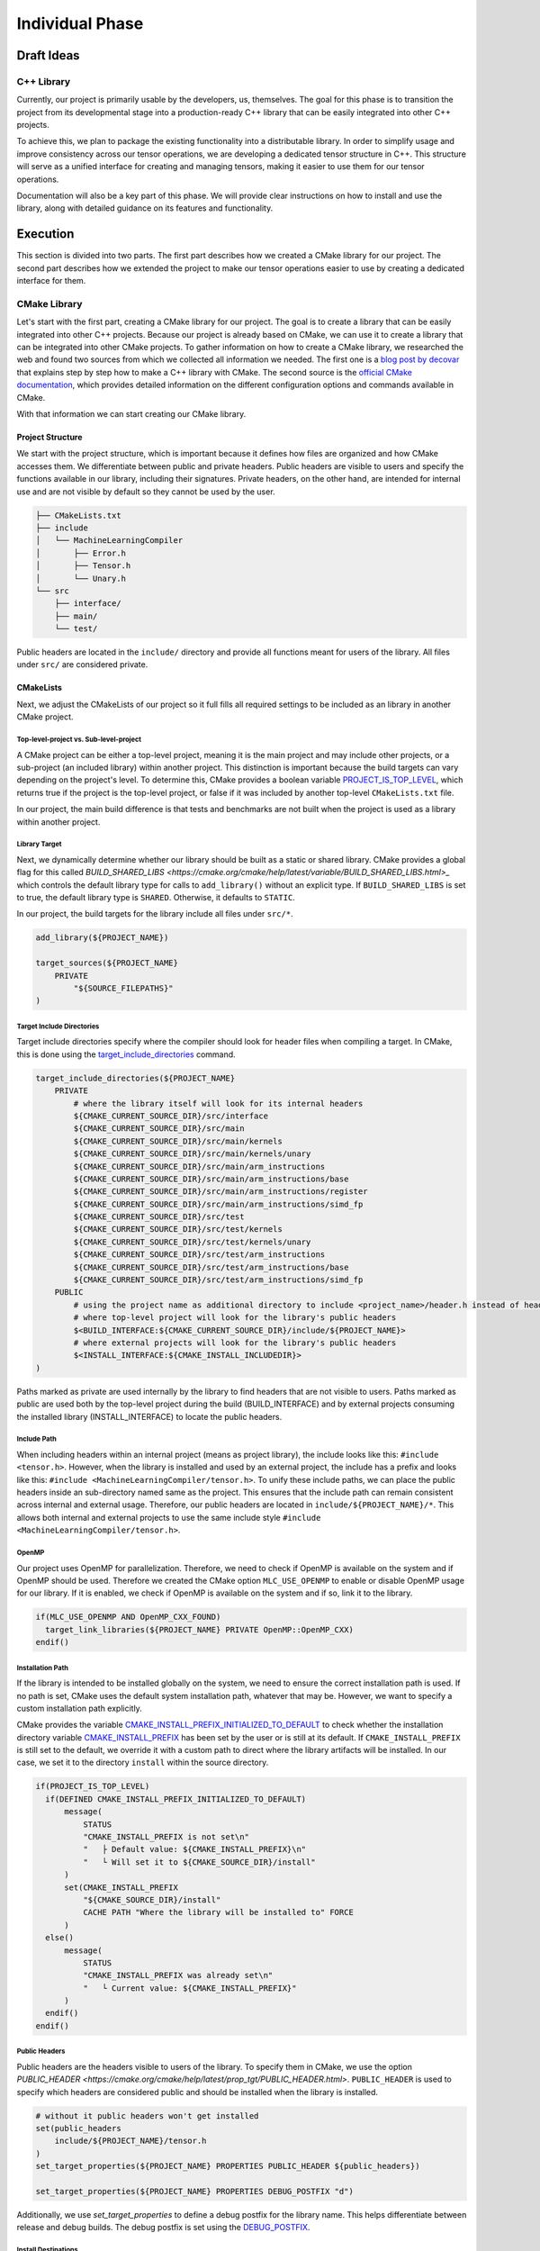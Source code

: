 Individual Phase
================

Draft Ideas
-----------

C++ Library
^^^^^^^^^^^

Currently, our project is primarily usable by the developers, us, themselves. The goal for this
phase is to transition the project from its developmental stage into a production-ready C++
library that can be easily integrated into other C++ projects.

To achieve this, we plan to package the existing functionality into a distributable library. In order
to simplify usage and improve consistency across our tensor operations, we are developing a dedicated
tensor structure in C++. This structure will serve as a unified interface for creating and managing
tensors, making it easier to use them for our tensor operations.

Documentation will also be a key part of this phase. We will provide clear instructions on how to
install and use the library, along with detailed guidance on its features and functionality.

.. 2. Python Library
.. ^^^^^^^^^^^^^^^^^

.. To make our C++ tensor operations even more accessible to a wider audience, we plan to
.. publish a Python package that bridges the ease of Python with the performance of JIT-compiled
.. C++ code. This will involve creating Python bindings for our C++ project and implementing
.. a Python interface that fully exposes its functionality. The final package is intended to
.. be published on `PyPi <https://pypi.org>`_, allowing users to easily install and use it
.. with minimal setup.

.. Suggestions
.. -----------

.. 1. Implementation of the C++ library
.. 2. Implementation fo the Python library
.. 3. Implementation of the C++ library and creating the Python library on top of the C++ library

Execution
---------

This section is divided into two parts. The first part describes how we created a CMake library for our project. The second part
describes how we extended the project to make our tensor operations easier to use by creating a dedicated interface for them.

CMake Library
^^^^^^^^^^^^^

Let's start with the first part, creating a CMake library for our project. The goal is to create a library that can be easily integrated into other C++ projects.
Because our project is already based on CMake, we can use it to create a library that can be integrated into other CMake projects. To gather information on how to
create a CMake library, we researched the web and found two sources from which we collected all information we needed. The first one is a
`blog post by decovar <https://decovar.dev/blog/2021/03/08/cmake-cpp-library/>`_ that explains step by step how to make a C++ library with CMake.
The second source is the `official CMake documentation <https://cmake.org/>`_, which provides detailed information on the different configuration
options and commands available in CMake.

With that information we can start creating our CMake library.

Project Structure
"""""""""""""""""

We start with the project structure, which is important because it defines how files are organized and how CMake accesses them.
We differentiate between public and private headers. Public headers are visible to users and specify the functions available in
our library, including their signatures. Private headers, on the other hand, are intended for internal use and are not visible
by default so they cannot be used by the user.

.. code-block:: bash

  ├── CMakeLists.txt
  ├── include
  │   └── MachineLearningCompiler
  │       ├── Error.h
  │       ├── Tensor.h
  │       └── Unary.h
  └── src
      ├── interface/
      ├── main/
      └── test/


Public headers are located in the ``include/`` directory and provide all functions meant
for users of the library. All files under ``src/`` are considered private.

CMakeLists
""""""""""

Next, we adjust the CMakeLists of our project so it full fills all required settings to be included as an library in another CMake project.

Top-level-project vs. Sub-level-project
~~~~~~~~~~~~~~~~~~~~~~~~~~~~~~~~~~~~~~~

A CMake project can be either a top-level project, meaning it is the main project and may include other projects, or a sub-project
(an included library) within another project. This distinction is important because the build targets can vary depending on the
project's level. To determine this, CMake provides a boolean variable
`PROJECT_IS_TOP_LEVEL <https://cmake.org/cmake/help/latest/variable/PROJECT_IS_TOP_LEVEL.html>`_, which returns true if the project
is the top-level project, or false if it was included by another top-level ``CMakeLists.txt`` file.

In our project, the main build difference is that tests and benchmarks are not built when the project is used as a library within
another project.

Library Target
~~~~~~~~~~~~~~

Next, we dynamically determine whether our library should be built as a static or shared library. CMake provides a global flag
for this called `BUILD_SHARED_LIBS <https://cmake.org/cmake/help/latest/variable/BUILD_SHARED_LIBS.html>_` which controls the
default library type for calls to ``add_library()`` without an explicit type.  If ``BUILD_SHARED_LIBS`` is set to true, the default library
type is ``SHARED``. Otherwise, it defaults to ``STATIC``.

In our project, the build targets for the library include all files under ``src/*``.

.. code-block:: cmake

  add_library(${PROJECT_NAME})

  target_sources(${PROJECT_NAME}
      PRIVATE
          "${SOURCE_FILEPATHS}"
  )

Target Include Directories
~~~~~~~~~~~~~~~~~~~~~~~~~~

Target include directories specify where the compiler should look for header files when compiling a target. In CMake, this
is done using the `target_include_directories <https://cmake.org/cmake/help/latest/command/target_include_directories.html>`_
command. 

.. code-block:: cmake

  target_include_directories(${PROJECT_NAME}
      PRIVATE   
          # where the library itself will look for its internal headers
          ${CMAKE_CURRENT_SOURCE_DIR}/src/interface
          ${CMAKE_CURRENT_SOURCE_DIR}/src/main
          ${CMAKE_CURRENT_SOURCE_DIR}/src/main/kernels
          ${CMAKE_CURRENT_SOURCE_DIR}/src/main/kernels/unary
          ${CMAKE_CURRENT_SOURCE_DIR}/src/main/arm_instructions
          ${CMAKE_CURRENT_SOURCE_DIR}/src/main/arm_instructions/base
          ${CMAKE_CURRENT_SOURCE_DIR}/src/main/arm_instructions/register
          ${CMAKE_CURRENT_SOURCE_DIR}/src/main/arm_instructions/simd_fp
          ${CMAKE_CURRENT_SOURCE_DIR}/src/test
          ${CMAKE_CURRENT_SOURCE_DIR}/src/test/kernels
          ${CMAKE_CURRENT_SOURCE_DIR}/src/test/kernels/unary
          ${CMAKE_CURRENT_SOURCE_DIR}/src/test/arm_instructions
          ${CMAKE_CURRENT_SOURCE_DIR}/src/test/arm_instructions/base
          ${CMAKE_CURRENT_SOURCE_DIR}/src/test/arm_instructions/simd_fp
      PUBLIC
          # using the project name as additional directory to include <project_name>/header.h instead of header.h if it is included as internal library
          # where top-level project will look for the library's public headers
          $<BUILD_INTERFACE:${CMAKE_CURRENT_SOURCE_DIR}/include/${PROJECT_NAME}>
          # where external projects will look for the library's public headers
          $<INSTALL_INTERFACE:${CMAKE_INSTALL_INCLUDEDIR}>
  )

Paths marked as private are used internally by the library to find headers that are not visible to users. Paths marked as
public are used both by the top-level project during the build (BUILD_INTERFACE) and by external projects consuming the
installed library (INSTALL_INTERFACE) to locate the public headers.

Include Path
~~~~~~~~~~~~

When including headers within an internal project (means as project library), the include looks like this: ``#include <tensor.h>``.
However, when the library is installed and used by an external project, the include has a prefix and looks like this:
``#include <MachineLearningCompiler/tensor.h>``. To unify these include paths, we can place the public headers
inside an sub-directory named same as the project. This ensures that the include path can remain consistent across internal and external usage.
Therefore, our public headers are located in ``include/${PROJECT_NAME}/*``. This allows both internal and external projects to use the same
include style ``#include <MachineLearningCompiler/tensor.h>``.

OpenMP
~~~~~~

Our project uses OpenMP for parallelization. Therefore, we need to check if OpenMP is available on the system and if OpenMP should be used.
Therefore we created the CMake option ``MLC_USE_OPENMP`` to enable or disable OpenMP usage for our library. If it is enabled, we check
if OpenMP is available on the system and if so, link it to the library.

.. code-block:: cmake

  if(MLC_USE_OPENMP AND OpenMP_CXX_FOUND)
    target_link_libraries(${PROJECT_NAME} PRIVATE OpenMP::OpenMP_CXX)
  endif()

Installation Path
~~~~~~~~~~~~~~~~~

If the library is intended to be installed globally on the system, we need to ensure the correct installation path is used. If no path is set,
CMake uses the default system installation path, whatever that may be. However, we want to specify a custom installation path explicitly.

CMake provides the variable `CMAKE_INSTALL_PREFIX_INITIALIZED_TO_DEFAULT <https://cmake.org/cmake/help/latest/variable/CMAKE_INSTALL_PREFIX_INITIALIZED_TO_DEFAULT.html>`_
to check whether the installation directory variable `CMAKE_INSTALL_PREFIX <https://cmake.org/cmake/help/latest/variable/CMAKE_INSTALL_PREFIX.html#variable:CMAKE_INSTALL_PREFIX>`_
has been set by the user or is still at its default. If ``CMAKE_INSTALL_PREFIX`` is still set to the default, we override it with a custom
path to direct where the library artifacts will be installed. In our case, we set it to the directory ``install`` within the source directory.

.. code-block:: cmake

  if(PROJECT_IS_TOP_LEVEL)
    if(DEFINED CMAKE_INSTALL_PREFIX_INITIALIZED_TO_DEFAULT)
        message(
            STATUS
            "CMAKE_INSTALL_PREFIX is not set\n"
            "   ├ Default value: ${CMAKE_INSTALL_PREFIX}\n"
            "   └ Will set it to ${CMAKE_SOURCE_DIR}/install"
        )
        set(CMAKE_INSTALL_PREFIX
            "${CMAKE_SOURCE_DIR}/install"
            CACHE PATH "Where the library will be installed to" FORCE
        )
    else()
        message(
            STATUS
            "CMAKE_INSTALL_PREFIX was already set\n"
            "   └ Current value: ${CMAKE_INSTALL_PREFIX}"
        )
    endif()
  endif()

Public Headers
~~~~~~~~~~~~~~

Public headers are the headers visible to users of the library. To specify them in CMake, we use the option  `PUBLIC_HEADER <https://cmake.org/cmake/help/latest/prop_tgt/PUBLIC_HEADER.html>`.
``PUBLIC_HEADER`` is used to specify which headers are considered public and should be installed when the library is installed.

.. code-block:: cmake

  # without it public headers won't get installed
  set(public_headers
      include/${PROJECT_NAME}/tensor.h
  )
  set_target_properties(${PROJECT_NAME} PROPERTIES PUBLIC_HEADER ${public_headers})

  set_target_properties(${PROJECT_NAME} PROPERTIES DEBUG_POSTFIX "d")

Additionally, we use `set_target_properties` to define a debug postfix for the library name. This helps differentiate between release
and debug builds. The debug postfix is set using the `DEBUG_POSTFIX <https://cmake.org/cmake/help/latest/prop_tgt/DEBUG_POSTFIX.html>`_.

Install Destinations
~~~~~~~~~~~~~~~~~~~~

To this point we only configured the installation but we did not execute it. To do so, we first set the installation destinations for the
library, headers, and other files. To do this we use the `install <https://cmake.org/cmake/help/latest/command/install.html>`_ command and
`GNUInstallDirs <https://cmake.org/cmake/help/latest/module/GNUInstallDirs.html>`_ module, which provides standard installation directories.

.. code-block:: cmake

  # definitions of CMAKE_INSTALL_LIBDIR, CMAKE_INSTALL_INCLUDEDIR and others
  include(GNUInstallDirs)

  # install the target and create export-set
  install(TARGETS ${PROJECT_NAME}
      EXPORT "${PROJECT_NAME}Targets"
      # these get default values from GNUInstallDirs, no need to set them
      #RUNTIME DESTINATION ${CMAKE_INSTALL_BINDIR} # bin
      #LIBRARY DESTINATION ${CMAKE_INSTALL_LIBDIR} # lib
      #ARCHIVE DESTINATION ${CMAKE_INSTALL_LIBDIR} # lib
      # except for public headers, as we want them to be inside a library folder
      PUBLIC_HEADER DESTINATION ${CMAKE_INSTALL_INCLUDEDIR}/${PROJECT_NAME} # include/SomeLibrary
      INCLUDES DESTINATION ${CMAKE_INSTALL_INCLUDEDIR} # include
  )

Installation Config
~~~~~~~~~~~~~~~~~~~

During the installation, CMake creates ``*.cmake`` files that help other projects configure and use the library. To guide CMake on where
to find these files, we create a configuration file named ``Config.cmake.in``.

.. code-block:: none

  @PACKAGE_INIT@

  include("${CMAKE_CURRENT_LIST_DIR}/@PROJECT_NAME@Targets.cmake")

  check_required_components(@PROJECT_NAME@)

This configuration instructs CMake to include the exported target file created during installation and checks that all required components
are available. We use the ``PROJECT_NAME`` variable in the template by enclosing it in ``@`` signs, which will be replaced with the actual
project name during installation.

Then, we define a namespace for the exported targets, ``mlc::``. Next, we export the targets, installing a CMake export file containing
the build targets under this namespace into the ``cmake/`` directory.  The function ``write_basic_package_version_file`` generates a version
file to handle compatibility checks when importing the package. This will create ``SomeLibraryConfigVersion.cmake`` file in the install folder.
Using ``configure_package_config_file``, CMake generates the final configuration files based on our ``Config.cmake.in`` template.
Finally, these generated configuration files are installed into the ``cmake/`` directory alongside the exported targets.

.. code-block:: cmake

  set(namespace mlc)

  # generate and install export file
  install(EXPORT "${PROJECT_NAME}Targets"
      FILE "${PROJECT_NAME}Targets.cmake"
      NAMESPACE ${namespace}::
      DESTINATION cmake
  )

  include(CMakePackageConfigHelpers)

  # generate the version file for the config file
  write_basic_package_version_file(
      "${CMAKE_CURRENT_BINARY_DIR}/${PROJECT_NAME}ConfigVersion.cmake"
      VERSION "${version}"
      COMPATIBILITY AnyNewerVersion
  )
  # create config file
  configure_package_config_file(${CMAKE_CURRENT_SOURCE_DIR}/Config.cmake.in
      "${CMAKE_CURRENT_BINARY_DIR}/${PROJECT_NAME}Config.cmake"
      INSTALL_DESTINATION cmake
  )
  # install config files
  install(FILES
      "${CMAKE_CURRENT_BINARY_DIR}/${PROJECT_NAME}Config.cmake"
      "${CMAKE_CURRENT_BINARY_DIR}/${PROJECT_NAME}ConfigVersion.cmake"
      DESTINATION cmake
  )

.. _building_and_installing:

Building and Installing
"""""""""""""""""""""""

To build the library and install it system wide, the following commands can be used:

.. code-block:: bash

  mkdir build
  cd build
  cmake ..
  cmake --build . --target install

Linking to the Library
"""""""""""""""""""""""

Linking depends on how the library is integrated into the ``CMakeLists.txt``. In general, two methods can be chosen:

1. Directly fetch the content of this library from `GitHub <https://github.com/Integer-Ctrl/machine-learning-compilers>`_ and include it in ``CMakeLists.txt``:

    .. code-block:: cmake

      # Optional: Toggles if included libraries is build as shared or static libraries. Default is ON.
      set(BUILD_SHARED_LIBS OFF)

      # Optional: Toggles if OpenMP should be used by the library. Default is ON.
      set(MLC_USE_OPENMP ON)

      Include(FetchContent)
      FetchContent_Declare(
          MachineLearningCompiler
          GIT_REPOSITORY https://github.com/Integer-Ctrl/machine-learning-compilers
          GIT_TAG        individual-phase
          EXCLUDE_FROM_ALL
      )
      FetchContent_MakeAvailable(MachineLearningCompiler)


    If needed, you can specify two CMake options:

    1. ``BUILD_SHARED_LIBS``: This option toggles if the included libraries are built as shared or static libraries. The default is ``ON``, meaning shared libraries will be built.
    2. ``MLC_USE_OPENMP``: This option toggles if OpenMP should be used by the library. The default is ``ON``, meaning OpenMP will be used for parallelization if available.

2. Include it from the the current machine if installed on the system:

    .. code-block:: cmake

      find_library(mlc::MachineLearningCompiler)

    Checkout :ref:`building_and_installing` for more information on how to build and install the library.
      
Library Interface
^^^^^^^^^^^^^^^^^

As the second part of our project, we developed a library interface to simplify the usage of our tensor operations. This interface is
designed to be user-friendly, providing a simple tensor object that serves as data object for all tensor operations.

Tensor Object
"""""""""""""

The tensor object represents a multidimensional array and is implemented as a struct to allow easy creation and direct access to its members.
Since all fields and functions are public, the tensor can be used flexibly without additional effort.

A tensor can be initialized either with a pointer to existing data and the corresponding dimension sizes, or with just the
dimension sizes. In the second case the tensor allocates its own memory and initializes it with zeros.

.. code-block:: cpp

  struct Tensor
  {
    bool ownsData = false;
    float *data = nullptr;
    std::vector<uint64_t> dim_sizes;
    std::vector<uint64_t> strides;

    Tensor() = delete;
    Tensor(float *data, const std::vector<uint64_t> &dim_sizes);
    Tensor(const std::vector<uint64_t> &dim_sizes); 
    ~Tensor();

    std::string to_string(std::string name = "tensor");
    uint64_t size();
  };

These definitions allow users to easily generate tensors of arbitrary dimensions:

.. code-block:: cpp

  #include <MachineLearningCompiler/Tensor.h>

  float data[] = {1, 2, 3, 4};

  mlc::Tensor tensor({2, 3, 4}); // 3D tensor with 2 layers, 3 rows and 4 columns initialized with zeros
  mlc::Tensor tensorWithData1(data, {2, 2}); // 2D tensor with specific data

To simplify usage, we provide various functions for filling tensors with data.

.. note::

  All of the listed functions below are implemented as regular C++ functions and do not generate *jitted* kernels.

.. code-block:: cpp

  #include <MachineLearningCompiler/Tensor.h>

  mlc::Tensor tensor({2, 3, 4}); // 3D tensor with 2 layers, 3 rows and 4 columns initialized with zeros
  size_t size = tensor.size();

  mlc::fill_random(tensor); // Fill the tensor with random values
  mlc::fill_number(tensor, 3.2); // Fill the tensor with a single number, in this case 3.2
  mlc::fill_counting_up(tensor, 0.1, 0.1); // Fill the tensor with counting up values starting from 4 and increasing by 0.1
  mlc::fill_counting_down(tensor, 5, 1); // Fill the tensor with counting down values starting from 5 reducing by 1
  mlc::fill_lambda(tensor, [&size](const mlc::Tensor &self, size_t index) { return size; }); // Fill the tensor with a user defined function, in this case the size of the tensor

- ``fill_random`` fills the given tensor with random floating-point numbers greater than or equal to zero.
- ``fill_number`` sets every element of the tensor to a specified value. For example ``fill_number(tensor, 0)`` fills the tensor with zeros,
  or ``fill_number(tensor, 1)`` fills the tensor with ones which is commonly used in frameworks like `Pytroch <https://docs.pytorch.org/docs/stable/generated/torch.ones.html>`_.
- ``fill_counting_up`` fills the tensor with a sequence starting at a given value and increasing by a specified step size ``data[index] = start + index * step``.
- ``fill_counting_down`` fills the tensor with a sequence starting at a given value and decreasing by a specified step size ``data[index] = start - index * step``.
- ``fill_lambda`` allows the tensor to be filled using a user-defined lambda function. One can also use outside defined variables in the lambda expression,
  see ``size`` in the example code above.


An more complex example using ``fill_lambda`` is shown below. In this case, the tensor is filled with the values ``[[1,2,3], [1,2,3], [1,2,3]]``:

.. code-block:: cpp

  #include <MachineLearningCompiler/Tensor.h>

  mlc::Tensor tensor({3, 3});
  mlc::fill_lambda(tensor, 
    [](const mlc::Tensor &self, size_t index) { return index % self.strides[0] + 1; });


Tensor Expressions
""""""""""""""""""

The tensor expression include all *jitted* operations developed during this project. Each expression is implemented as an independent
function within the ``mlc`` namespace and returns an ``mlc::Error`` object. This object contains a ``type`` and a ``message`` field
which should be used to catch any errors that may occur during the execution of the expression. To check if an expression
executed successfully, check whether the ``type`` is equal to ``mlc::ErrorType::None``. See the example below with the ``mlc::gemm`` expression.

.. code-block:: cpp

  #include <MachineLearningCompiler/Tensor.h>

  mlc::Error error = mlc::gemm(in0, in1, out);
  if (error.type != mlc::ErrorType::None)
  {
    std::cout << error.message << std::endl;
    return;
  }

Unary
~~~~~

During the project, we implemented the unary operations ``zero``, ``identity`` and ``ReLU``.  These operations can also be accessed through
the interface like shown below:

.. code-block:: cpp

  #include <MachineLearningCompiler/Tensor.h>

  mlc::Tensor in({2, 2});
  mlc::Tensor out({2, 2});

  mlc::Error error = mlc::unary_zero(in);
  mlc::Error error = mlc::unary_identity(in, out);
  mlc::Error error = mlc::unary_relu(in, out);

These functions internally generate the appropriate *jitted* code and execute it directly on the memory space of the tensors.
This is achieved using our ``mini_jit::TensorOperation`` class, which operates based on a configuration object.
For example, the implementation of the ``unary_zero`` operation is shown below. The other two unary operations are implemented
similarly.

.. code-block:: cpp

  mlc::Error mlc::unary_zero(Tensor &input)
  {
    int64_t stride = 1;
    std::vector<int64_t> dimSizes(input.dim_sizes.size());
    std::vector<int64_t> strides(input.dim_sizes.size());

    for (int64_t i = input.dim_sizes.size() - 1; i >= 0; i--)
    {
      strides[i] = stride;
      dimSizes[i] = static_cast<int64_t>(input.dim_sizes[i]);
      stride *= input.dim_sizes[i];
    }

    mini_jit::TensorOperation op;
    mini_jit::TensorConfig config{
      mini_jit::TensorConfig::prim_t::none,                                      // first_touch
      mini_jit::TensorConfig::prim_t::zero,                                      // main
      mini_jit::TensorConfig::prim_t::none,                                      // last touch
      std::vector(input.dim_sizes.size(), mini_jit::TensorConfig::dim_t::c),     // dim_types
      std::vector(input.dim_sizes.size(), mini_jit::TensorConfig::exec_t::seq),  // exec_types
      dimSizes,                                                                  // dim_sizes
      strides,                                                                   // strides_in0
      std::vector<int64_t>(input.dim_sizes.size(), 0),                           // strides_in1
      strides,                                                                   // strides_out
      mini_jit::TensorConfig::dtype_t::fp32,                                     // dtype_t
    };

    mini_jit::TensorOperation::error_t error = op.setup(config);
    mlc::ErrorType errorType = internal::convertTensorOperationError(error);
    if (errorType != mlc::ErrorType::None)
    {
      return {errorType, "Could not generate the kernels for the gemm operation."};
    }

    op.execute(input.data, nullptr, input.data);
    return {ErrorType::None, "Success"};
  }

GEMM
~~~~

We implemented a general matrix-matrix multiplication operation that can be called on tensors representing matrices of any
shape. All tensors have rank 2 with dimensions in the format: **in0**: (k, m), **in1**: (n, k), and **out**: (n, m).
As long as the input tensors are rank 2, matrix multiplication is applicable.

.. code-block:: cpp

  #include <MachineLearningCompiler/Tensor.h>

  mlc::Tensor in0({5, 3});  // IDs: 0,1
  mlc::Tensor in1({2, 5});  // IDs: 2,0
  mlc::Tensor out({2, 3});  // IDs: 2,1

  mlc::Error error = mlc::gemm(in0, in1, out);

Similar to the unary operations, the ``mini_jit::TensorOperation`` class is used with a configuration object specifically designed for GEMM
operations. This config enables *jit* compilation of the appropriate GEMM kernel.

.. code-block:: cpp

  mlc::Error mlc::gemm(const Tensor &input0, const Tensor &input1, Tensor &output)
  {
    if (input0.dim_sizes.size() != 2 || input1.dim_sizes.size() != 2 || output.dim_sizes.size() != 2)
    {
      return {ErrorType::TensorExpected2DTensor, "GEMM requires input0 and input1 to be 2D tensors and output to be a 2D tensor."};
    }

    int64_t mSize = static_cast<int64_t>(input0.dim_sizes[1]);
    int64_t nSize = static_cast<int64_t>(input1.dim_sizes[0]);
    int64_t kSize = static_cast<int64_t>(input0.dim_sizes[0]);

    if (static_cast<int64_t>(output.dim_sizes[1]) != mSize)
    {
      return {ErrorType::ExecuteWrongDimension, "Expected the output tensor to have the same m dimension size as the input0."};
    }

    if (static_cast<int64_t>(output.dim_sizes[0]) != nSize)
    {
      return {ErrorType::ExecuteWrongDimension, "Expected the output tensor to have the same n dimension size as the input1."};
    }

    if (static_cast<int64_t>(input1.dim_sizes[1]) != kSize)
    {
      return {ErrorType::ExecuteWrongDimension, "Expected the input1 tensor to have the same k dimension size as the input0."};
    }

    mini_jit::TensorOperation op;
    mini_jit::TensorConfig config{
      mini_jit::TensorConfig::prim_t::none,                                                                                // first_touch
      mini_jit::TensorConfig::prim_t::gemm,                                                                                // main
      mini_jit::TensorConfig::prim_t::none,                                                                                // last touch
      {mini_jit::TensorConfig::dim_t::m, mini_jit::TensorConfig::dim_t::n, mini_jit::TensorConfig::dim_t::k},              // dim_types
      {mini_jit::TensorConfig::exec_t::prim, mini_jit::TensorConfig::exec_t::prim, mini_jit::TensorConfig::exec_t::prim},  // exec_types
      {mSize, nSize, kSize},                                                                                               // dim_sizes
      {1, 0, mSize},                                                                                                       // strides_in0
      {0, kSize, 1},                                                                                                       // strides_in1
      {1, mSize, 0},                                                                                                       // strides_out
      mini_jit::TensorConfig::dtype_t::fp32,                                                                               // dtype_t
    };

    mini_jit::TensorOperation::error_t error = op.setup(config);
    mlc::ErrorType errorType = internal::convertTensorOperationError(error);
    if (errorType != mlc::ErrorType::None)
    {
      return {errorType, "Could not generate the kernels for the gemm operation."};
    }

    op.execute(input0.data, input1.data, output.data);
    return {ErrorType::None, "Success"};
  }


Contraction
~~~~~~~~~~~

The next tensor operation we implemented is a contraction operation, which generalizes matrix multiplication. It allows
the user to specify how to contract two input tensors and define the shape of the output tensor. To do this, the user
must provide a contraction string that describes the contraction pattern between the two input tensors and the desired
output tensor layout. This contraction string is similar to an einsum expression but is restricted to exactly two input
tensors and one output tensor.

.. code-block:: cpp

  #include <MachineLearningCompiler/Tensor.h>

  mlc::Tensor in0({5, 4, 3});     // IDs: 0,1,2
  mlc::Tensor in1({5, 2, 4});     // IDs: 3,4,1
  mlc::Tensor out({5, 5, 2, 3});  // IDs: 0,3,4,

  mlc::Error error = mlc::contraction(in0, in1, out, "[0,1,2],[3,4,1]->[0,3,4,2]");

Since a single contraction is essentially an einsum expression, we internally delegate its implementation to the  :ref:`einsum`.
function that we also implemented and introduce in the section after this one.

.. code-block:: cpp

  mlc::Error mlc::contraction(const Tensor &input0, const Tensor &input1, Tensor &output, const std::string &contraction)
  {
    return internal::einsum<std::reference_wrapper<const Tensor>>({input0, input1}, output, contraction);
  }

In addition, we also implemented an **advanced contraction** operation that allows the user to specify additional **first-touch** and **last-touch**
primitives. These primitives can be any of our defined unary operations, including ``none`` (``mlc::UnaryType::None``), ``zero``
(``mlc::UnaryType::Zero``), ``identity`` (``mlc::UnaryType::Identity``) and ``ReLU`` (``mlc::UnaryType::ReLU``). The unary types are defined
in ``<MachineLearningCompiler/UnaryType.h>``.

.. code-block:: cpp

  #include <MachineLearningCompiler/Tensor.h>

  mlc::Tensor in0({5, 4, 3});     // IDs: 0,1,2
  mlc::Tensor in1({5, 2, 4});     // IDs: 3,4,1
  mlc::Tensor out({5, 5, 2, 3});  // IDs: 0,3,4,2

  mlc::Error error = mlc::contraction(in0, in1, out, "[0,1,2],[3,4,1]->[0,3,4,2]", mlc::UnaryType::None, mlc::UnaryType::ReLU);

In this case, we cannot use the einsum expression as a substitute for the contraction because einsum does not support the first-touch and
last-touch primitives. Therefore, we use the ``mini_jit::TensorOperation`` class again, together with a specialized configuration object.

.. code-block:: cpp

  mlc::Error mlc::contraction(const Tensor &input0, const Tensor &input1, Tensor &output, const std::string &contraction,
                              const UnaryType firstTouch, const UnaryType lastTouch)
  {
    mini_jit::EinsumTree einsumTree(contraction);
    mini_jit::EinsumTree::ErrorParse errorParse = einsumTree.parse_tree();
    if (errorParse != mini_jit::EinsumTree::ErrorParse::None)
    {
      mlc::ErrorType type = internal::convertParseError(errorParse);
      return {type, "Failed during parsing the given einsum tree."};
    }
    if (einsumTree.get_root()->left->type != mini_jit::EinsumTree::NodeType::Leaf ||
        einsumTree.get_root()->right->type != mini_jit::EinsumTree::NodeType::Leaf)
    {
      return {mlc::ErrorType::ExpectedSingleContraction, "Expected the given einsum string to be a single string."};
    }

    std::vector<int64_t> sorted_dim_sizes;
    internal::get_sorted_dimensions_sizes(einsumTree.get_root(), {input0, input1}, sorted_dim_sizes);
    einsumTree.set_sorted_dim_sizes(sorted_dim_sizes);

    mini_jit::TensorOperation op;
    mini_jit::TensorConfig config = einsumTree.lower_node(einsumTree.get_root());
    config.first_touch = internal::convertPrimitiveType(firstTouch);
    config.last_touch = internal::convertPrimitiveType(lastTouch);

    mini_jit::TensorOperation::error_t error = op.setup(config);
    mlc::ErrorType errorType = internal::convertTensorOperationError(error);
    if (errorType != mlc::ErrorType::None)
    {
      return {errorType, "Could not generate the kernels for the gemm operation."};
    }

    op.execute(input0.data, input1.data, output.data);
    return {ErrorType::None, "Success"};
  }

.. _einsum:

Einsum
~~~~~~

Lastly, we also support the einsum expression, which accepts multiple input tensors, an output tensor, and a contraction tree that defines
how the inputs are combined.

.. code-block:: cpp

  #include <MachineLearningCompiler/Tensor.h>

  mlc::Tensor in0({5, 3});  // IDs: 0,1
  mlc::Tensor in1({2, 5});  // IDs: 2,0
  mlc::Tensor in2({3, 7});  // IDs: 1,3
  mlc::Tensor out({2, 7});  // IDs: 2,3

  mlc::Error error = mlc::einsum({in0, in1, in2}, out, "[[0,1],[2,0]->[2,1]],[1,3]->[2,3]");

Here we support two types on how the inputs can be passed into einsum function.
  1. The Tensors are passed as an vector of references i.e. ``std::vector<std::reference_wrapper<const Tensor>>``
  2. The Tensors are passed as an vector of pointers i.e. ``std::vector<Tensor *>``

This approach provides users with flexibility and simplicity in writing einsum expressions in C++ code. To achieve this, we implemented a
generic einsum function that internally uses a helper function ``Tensor *getTensor(<type> tensor)``, which converts any tensor representation
into a tensor pointer i.e. ``Tensor *``.

Our implementation leverages the ``mini_jit::EinsumTree`` class to parse and optimize the user-provided contraction tree before executing
the complete einsum operation.

.. code-block:: cpp

  template <typename T> mlc::Error einsum(const std::vector<T> &inputs, mlc::Tensor &output, const std::string &tree)
  {
    mini_jit::EinsumTree einsumTree(tree);
    mini_jit::EinsumTree::ErrorParse errorParse = einsumTree.parse_tree();
    if (errorParse != mini_jit::EinsumTree::ErrorParse::None)
    {
      mlc::ErrorType type = convertParseError(errorParse);
      return {type, "Failed during parsing the given einsum tree."};
    }

    std::vector<int64_t> sorted_dim_sizes;
    get_sorted_dimensions_sizes(einsumTree.get_root(), inputs, sorted_dim_sizes);
    einsumTree.set_sorted_dim_sizes(sorted_dim_sizes);

    std::vector<void *> tensors(inputs.size() + 1);
    for (size_t i = 0; i < inputs.size(); i++)
    {
      tensors[i] = getTensor<T>(inputs[i])->data;
      assert(tensors[i] != nullptr);
    }
    tensors[inputs.size()] = output.data;

    mini_jit::EinsumTree::ErrorExecute errorExecute = einsumTree.execute(tensors);
    if (errorExecute != mini_jit::EinsumTree::ErrorExecute::None)
    {
      mlc::ErrorType type = convertErrorExecute(errorExecute);
      return {type, "Failed during calculation of the einsum tree."};
    }

    return {mlc::ErrorType::None, "Success"};
  }

Einsum trees can quickly become very complex, so *jitting* the expression every time can introduce significant overhead. To mitigate this,
it is possible to create an einsum tree once and reuse it multiple times.

For this purpose, we implemented the einsum operation as ``mlc::einsum_operation``, which takes the shapes of the input tensors and output
tensor, along with the contraction expression to parse and optimize. This function returns an ``mlc::TensorOperation`` object that can be
executed repeatedly with different input tensors of the same shape, avoiding redundant *jit* compilation.

.. code-block:: cpp

  #include <MachineLearningCompiler/Tensor.h>

  mlc::Tensor in0({5, 3});  // IDs: 0,1
  mlc::Tensor in1({2, 5});  // IDs: 2,0
  mlc::Tensor in2({3, 7});  // IDs: 1,3
  mlc::Tensor out({2, 7});  // IDs: 2,3

  mlc::Tensor in0_2(in0.dim_sizes);  // IDs: 0,1
  mlc::Tensor in1_2(in1.dim_sizes);  // IDs: 2,0
  mlc::Tensor in2_2(in2.dim_sizes);  // IDs: 1,3
  mlc::Tensor out_2(out.dim_sizes);  // IDs: 2,3

  // Generates a tensor operation with fixed input and ouput tensor shapes.
  mlc::TensorOperation *op = mlc::einsum_operation({in0.dim_sizes, in1.dim_sizes, in2.dim_sizes}, out.dim_sizes, "[[0,1],[2,0]->[2,1]],[1,3]->[2,3]");

  // Process any error that may occurs during the setup of the operation.
  mlc::Error error = op->getSetupError();

  // Execute the operation.
  error = op->execute({in0, in1, in2}, out);

  // Execute the operation again but on different tensors of the same size.
  error = op->execute({in0_2, in1_2, in2_2}, out_2);

  delete op; // Don't forget to delete the operation object after you are done with it.

.. note::
 
  The ``mlc::einsum_operation`` function returns a pointer to the created operation, and it is the user's responsibility to delete it
  after use. This design is partly due to a technical limitation, as ``mlc::TensorOperation`` is an abstract class and cannot be
  instantiated directly. However, this also provides the advantage that the user can decide how long to keep the preprocessed einsum
  operation in memory, allowing flexible control over its lifetime and reuse.

Internally, the ``einsum_operation`` creates an instance of ``mlc::EinsumOperation``, which implements the functionality of
``mlc::TensorOperation``. However, ``mlc::EinsumOperation`` is not exposed to the user. The ``mlc::EinsumOperation`` essentially
separates the implementation of ``mlc::einsum`` into two main phases, the setup and execution.

.. code-block:: cpp

  mlc::TensorOperation *mlc::einsum_operation(const std::vector<std::vector<uint64_t>> &inputs, const std::vector<uint64_t> &output,
                                              const std::string &tree)
  {
    // ...

    EinsumOperation *operation = new EinsumOperation(inputTensors, outputTensor, tree);
    return operation;
  }

  // ...

  mlc::EinsumOperation::EinsumOperation(const std::vector<std::reference_wrapper<const Tensor>> &inputs, Tensor &, const std::string &tree)
      : einsumTree(tree)
  {
    mini_jit::EinsumTree::ErrorParse errorParse = einsumTree.parse_tree();
    if (errorParse != mini_jit::EinsumTree::ErrorParse::None)
    {
      mlc::ErrorType type = internal::convertParseError(errorParse);
      error = {type, "Failed to parse the tree."};
    }

    std::vector<int64_t> sorted_dim_sizes;
    internal::get_sorted_dimensions_sizes<std::reference_wrapper<const Tensor>>(einsumTree.get_root(), inputs, sorted_dim_sizes);
    einsumTree.set_sorted_dim_sizes(sorted_dim_sizes);

    error = {mlc::ErrorType::None, "Success"};
  }

And the execution part:

.. code-block:: cpp

  mlc::Error mlc::EinsumOperation::execute(const std::vector<const Tensor *> &inputs, Tensor &output)
  {
    if (error.type != ErrorType::None)
    {
      return error;
    }

    Error checkError = hasSameDimensions<const Tensor *>(inputs, output);
    if (checkError.type != ErrorType::None)
    {
      return checkError;
    }

    return execute<const Tensor *>(inputs, output);
  }

  mlc::Error mlc::EinsumOperation::execute(const std::vector<std::reference_wrapper<const Tensor>> &inputs, Tensor &output)
  {
    // similar to execute with 'const Tensor *', see above
  }

  // ...

  template <typename T> inline Error EinsumOperation::execute(const std::vector<T> &inputs, Tensor &output)
  {
    std::vector<void *> tensors(inputs.size() + 1);
    for (size_t i = 0; i < inputs.size(); i++)
    {
      tensors[i] = internal::getTensor<T>(inputs[i])->data;
    }
    tensors[inputs.size()] = output.data;

    mini_jit::EinsumTree::ErrorExecute errorExecute = einsumTree.execute(tensors);
    if (errorExecute != mini_jit::EinsumTree::ErrorExecute::None)
    {
      mlc::ErrorType type = internal::convertErrorExecute(errorExecute);
      return {type, "Failed to execute the einsum operation."};
    }

    return {mlc::ErrorType::None, "Success"};
  }

.. note::

  The execute function performs checks to ensure that the input and output tensors match the sizes defined during the operation's
  creation phase, helping to catch mismatches at runtime.

Documentation
^^^^^^^^^^^^^
A library is nothing without good documentation. Therefore, we created a
`user documentation <https://github.com/Integer-Ctrl/machine-learning-compilers/blob/main/cmake-library/README.md>`_ file that explains the
concept of the tensor object and the defined operations, together with examples of how to use them. In addition to the user guide, we provide
an `example project <https://github.com/Integer-Ctrl/machine-learning-compilers/tree/main/cmake-library/example-project>`_  demonstrating
how to integrate our library into a CMake project and how to use the library interface.
